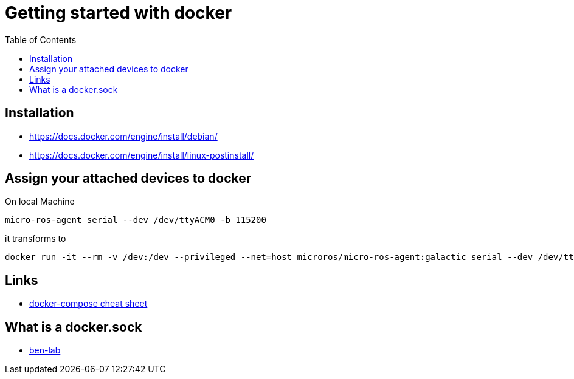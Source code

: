 :imagesdir: images
:couchbase_version: current
:toc:
:project_id: gs-how-to-cmake
:icons: font
:source-highlighter: prettify
:tags: guides,meta

= Getting started with docker

== Installation
   * https://docs.docker.com/engine/install/debian/
   * https://docs.docker.com/engine/install/linux-postinstall/

== Assign your attached devices to docker

On local Machine
[source,bash]
----
micro-ros-agent serial --dev /dev/ttyACM0 -b 115200
----

it transforms to 

[source,bash]
----
docker run -it --rm -v /dev:/dev --privileged --net=host microros/micro-ros-agent:galactic serial --dev /dev/ttyACM0 -b 115200
----

== Links
    * https://devhints.io/docker-compose[docker-compose cheat sheet]

== What is a docker.sock
   * https://ben-lab.github.io/golang-reverse-proxy-1-4/[ben-lab]
